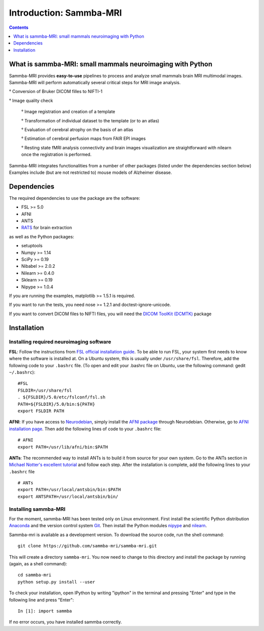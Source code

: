 =====================================
Introduction: Sammba-MRI
=====================================

.. contents:: **Contents**
    :local:
    :depth: 1


What is sammba-MRI: small mammals neuroimaging with Python
===========================================================

Sammba-MRI provides **easy-to-use** pipelines to process and analyze small mammals brain MRI multimodal images. 
Sammba-MRI will perform automatically several critical steps for MRI image analysis.


° Conversion of Bruker DICOM filles to NIFTI-1

° Image quality check

	° Image registration and creation of a template

	° Transformation of individual dataset to the template (or to an atlas)

	° Evaluation of cerebral atrophy on the basis of an atlas

	° Estimation of cerebral perfusion maps from FAIR EPI images

	° Resting state fMRI analysis connectivity  and brain images visualization are straightforward with nilearn once the registration is performed.

Sammba-MRI integrates functionalities from a number of other packages (listed under the dependencies section below)
Examples include (but are not restricted to) mouse models of Alzheimer disease.


Dependencies
============
The required dependencies to use the package are the software:

* FSL >= 5.0
* AFNI
* ANTS
* `RATS <http://www.iibi.uiowa.edu/content/rats-overview/>`_ for brain extraction

as well as the Python packages:

* setuptools
* Numpy >= 1.14
* SciPy >= 0.19
* Nibabel >= 2.0.2
* Nilearn >= 0.4.0
* Sklearn >= 0.19
* Nipype >= 1.0.4

If you are running the examples, matplotlib >= 1.5.1 is required.

If you want to run the tests, you need nose >= 1.2.1 and doctest-ignore-unicode.

If you want to convert DICOM files to NIFTI files, you will need the
`DICOM ToolKit (DCMTK) <http://support.dcmtk.org/docs/index.html>`_ package


Installation
============

Installing required neuroimaging software
-----------------------------------------
**FSL**: Follow the instructions
from `FSL official installation guide <https://fsl.fmrib.ox.ac.uk/fsl/fslwiki/FslInstallation>`_. To be able to run FSL, your system first needs to know where the software is installed at. On a Ubuntu system, this is usually under ``/usr/share/fsl``. Therefore, add the following code to your  ``.bashrc`` file. (To open and edit your .bashrc file on Ubuntu, use the following command: gedit  ``~/.bashrc``)::

    #FSL
    FSLDIR=/usr/share/fsl
    . ${FSLDIR}/5.0/etc/fslconf/fsl.sh
    PATH=${FSLDIR}/5.0/bin:${PATH}
    export FSLDIR PATH

**AFNI**: If you have access to `Neurodebian <http://neuro.debian.net>`_, simply install the `AFNI package <http://neuro.debian.net/pkgs/afni.html>`_ through Neurodebian. Otherwise, go to `AFNI installation page <https://afni.nimh.nih.gov/pub/dist/doc/htmldoc/background_install/main_toc.html>`_. Then add the following lines of code to your  ``.bashrc`` file::

    # AFNI
    export PATH=/usr/lib/afni/bin:$PATH

**ANTs**: The recommended way to install ANTs is to build it from source for your own system. Go to the ANTs section in `Michael Notter's excellent tutorial <http://miykael.github.io/nipype-beginner-s-guide/installation.html>`_ and follow each step. After the installation is complete, add the following lines  to your  ``.bashrc`` file ::

    # ANTs
    export PATH=/usr/local/antsbin/bin:$PATH
    export ANTSPATH=/usr/local/antsbin/bin/


Installing sammba-MRI
---------------------
For the moment, sammba-MRI has been tested only on Linux environment.
First install the scientific Python distribution `Anaconda <https://www.anaconda.com/distribution>`_ and the version control system `Git <https://git-scm.com>`_. Then install the Python modules `nipype <https://nipype.readthedocs.io/en/latest/users/install.html>`_ and `nilearn <http://nilearn.github.io/introduction.html#installing-nilearn/>`_.

Sammba-mri is available as a development version. To download the source code, run the shell command::

    git clone https://github.com/sammba-mri/sammba-mri.git

This will create a directory ``sammba-mri``. You now need to change to this directory and install the package by running (again, as a shell command)::

    cd sammba-mri
    python setup.py install --user

To check your installation, open IPython by writing "ipython" in the terminal and pressing "Enter" and type in the following line and press "Enter"::

    In [1]: import sammba

If no error occurs, you have installed sammba correctly.

